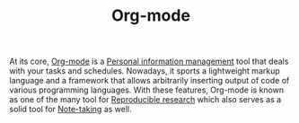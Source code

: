 #+TITLE: Org-mode
#+TAGS: tools writing


At its core, [[https://orgmode.org/][Org-mode]] is a [[file:personal-information-management.org][Personal information management]] tool that deals with your tasks and schedules.
Nowadays, it sports a lightweight markup language and a framework that allows arbitrarily inserting output of code of various programming languages.
With these features, Org-mode is known as one of the many tool for [[file:reproducible-research.org][Reproducible research]] which also serves as a solid tool for [[file:note-taking.org][Note-taking]] as well.
